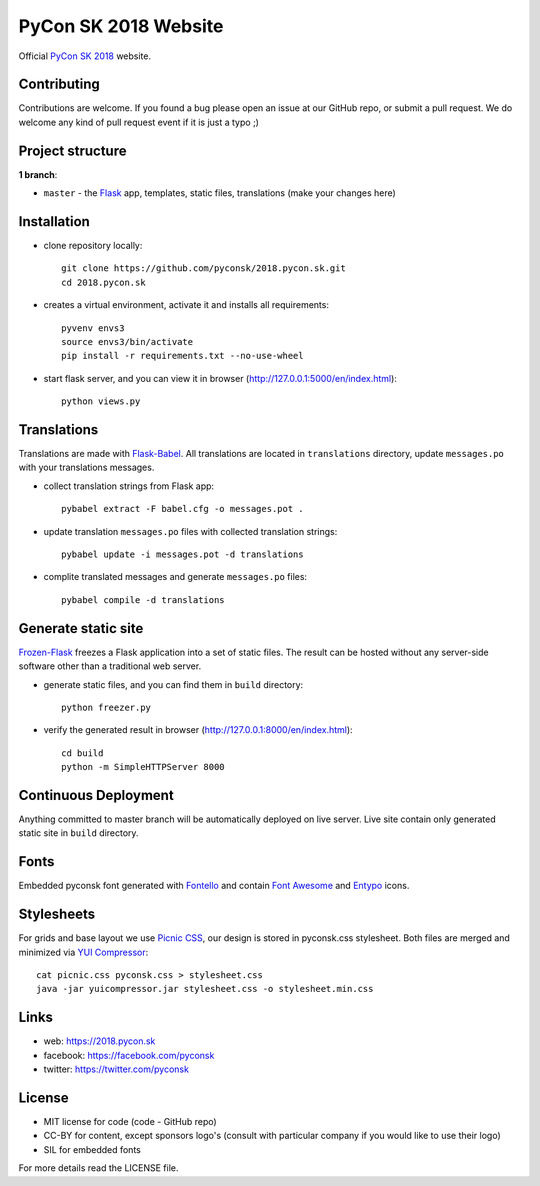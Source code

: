 PyCon SK 2018 Website
#####################

Official `PyCon SK 2018 <https://2018.pycon.sk/>`_ website.


Contributing
------------

Contributions are welcome. If you found a bug please open an issue at our GitHub repo, or submit a pull request. We do welcome any kind of pull request event if it is just a typo ;)


Project structure
-----------------

**1 branch**:

- ``master`` - the `Flask <http://flask.pocoo.org/>`_ app, templates, static files, translations (make your changes here)


Installation
------------

- clone repository locally::

    git clone https://github.com/pyconsk/2018.pycon.sk.git
    cd 2018.pycon.sk

- creates a virtual environment, activate it and installs all requirements::

    pyvenv envs3
    source envs3/bin/activate
    pip install -r requirements.txt --no-use-wheel

- start flask server, and you can view it in browser (http://127.0.0.1:5000/en/index.html)::

    python views.py


Translations
------------

Translations are made with `Flask-Babel <https://pythonhosted.org/Flask-Babel/>`_. All translations are located in ``translations`` directory, update ``messages.po`` with your translations messages.

- collect translation strings from Flask app::

    pybabel extract -F babel.cfg -o messages.pot .

- update translation ``messages.po`` files with collected translation strings::

    pybabel update -i messages.pot -d translations

- complite translated messages and generate ``messages.po`` files::

    pybabel compile -d translations


Generate static site
--------------------

`Frozen-Flask <https://pythonhosted.org/Frozen-Flask/>`_ freezes a Flask application into a set of static files. The result can be hosted without any server-side software other than a traditional web server.

- generate static files, and you can find them in ``build`` directory::

    python freezer.py

- verify the generated result in browser (http://127.0.0.1:8000/en/index.html)::

    cd build
    python -m SimpleHTTPServer 8000


Continuous Deployment
---------------------

Anything committed to master branch will be automatically deployed on live server. Live site contain only generated static site in ``build`` directory.


Fonts
-----

Embedded pyconsk font generated with `Fontello <http://fontello.com>`_ and contain `Font Awesome <http://fontawesome.io/>`_ and `Entypo <http://www.entypo.com>`_ icons.


Stylesheets
-----------

For grids and base layout we use `Picnic CSS <https://picnicss.com/>`_, our design is stored in pyconsk.css stylesheet. Both files are merged and minimized via `YUI Compressor <https://yui.github.io/yuicompressor/>`_::

    cat picnic.css pyconsk.css > stylesheet.css
    java -jar yuicompressor.jar stylesheet.css -o stylesheet.min.css


Links
-----

- web: https://2018.pycon.sk
- facebook: https://facebook.com/pyconsk
- twitter: https://twitter.com/pyconsk


License
-------

* MIT license for code (code - GitHub repo)
* CC-BY for content, except sponsors logo's (consult with particular company if you would like to use their logo)
* SIL for embedded fonts

For more details read the LICENSE file.
